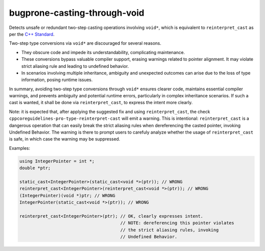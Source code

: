 .. title:: clang-tidy - bugprone-casting-through-void

bugprone-casting-through-void
=============================

Detects unsafe or redundant two-step casting operations involving ``void*``,
which is equivalent to ``reinterpret_cast`` as per the
`C++ Standard <https://eel.is/c++draft/expr.reinterpret.cast#7>`_.

Two-step type conversions via ``void*`` are discouraged for several reasons.

- They obscure code and impede its understandability, complicating maintenance.
- These conversions bypass valuable compiler support, erasing warnings related
  to pointer alignment. It may violate strict aliasing rule and leading to
  undefined behavior.
- In scenarios involving multiple inheritance, ambiguity and unexpected outcomes
  can arise due to the loss of type information, posing runtime issues.

In summary, avoiding two-step type conversions through ``void*`` ensures clearer code,
maintains essential compiler warnings, and prevents ambiguity and potential runtime
errors, particularly in complex inheritance scenarios. If such a cast is wanted,
it shall be done via ``reinterpret_cast``, to express the intent more clearly.

Note: it is expected that, after applying the suggested fix and using
``reinterpret_cast``, the check ``cppcoreguidelines-pro-type-reinterpret-cast``
will emit a warning. This is intentional: ``reinterpret_cast`` is a dangerous
operation that can easily break the strict aliasing rules when dereferencing
the casted pointer, invoking Undefined Behavior. The warning is there to
prompt users to carefuly analyze whether the usage of ``reinterpret_cast`` is
safe, in which case the warning may be suppressed.

Examples:

.. code-block:: c++

   using IntegerPointer = int *;
   double *ptr;

   static_cast<IntegerPointer>(static_cast<void *>(ptr)); // WRONG
   reinterpret_cast<IntegerPointer>(reinterpret_cast<void *>(ptr)); // WRONG
   (IntegerPointer)(void *)ptr; // WRONG
   IntegerPointer(static_cast<void *>(ptr)); // WRONG

   reinterpret_cast<IntegerPointer>(ptr); // OK, clearly expresses intent.
                                          // NOTE: dereferencing this pointer violates
                                          // the strict aliasing rules, invoking
                                          // Undefined Behavior.
